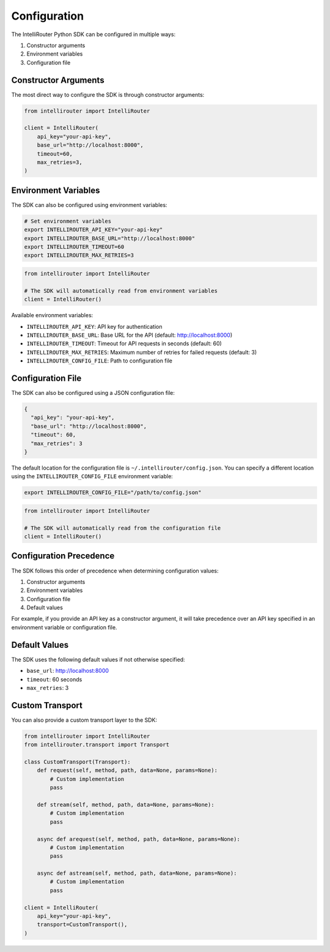 Configuration
============

The IntelliRouter Python SDK can be configured in multiple ways:

1. Constructor arguments
2. Environment variables
3. Configuration file

Constructor Arguments
-------------------

The most direct way to configure the SDK is through constructor arguments:

.. code-block:: python

    from intellirouter import IntelliRouter

    client = IntelliRouter(
        api_key="your-api-key",
        base_url="http://localhost:8000",
        timeout=60,
        max_retries=3,
    )

Environment Variables
-------------------

The SDK can also be configured using environment variables:

.. code-block:: bash

    # Set environment variables
    export INTELLIROUTER_API_KEY="your-api-key"
    export INTELLIROUTER_BASE_URL="http://localhost:8000"
    export INTELLIROUTER_TIMEOUT=60
    export INTELLIROUTER_MAX_RETRIES=3

.. code-block:: python

    from intellirouter import IntelliRouter

    # The SDK will automatically read from environment variables
    client = IntelliRouter()

Available environment variables:

- ``INTELLIROUTER_API_KEY``: API key for authentication
- ``INTELLIROUTER_BASE_URL``: Base URL for the API (default: http://localhost:8000)
- ``INTELLIROUTER_TIMEOUT``: Timeout for API requests in seconds (default: 60)
- ``INTELLIROUTER_MAX_RETRIES``: Maximum number of retries for failed requests (default: 3)
- ``INTELLIROUTER_CONFIG_FILE``: Path to configuration file

Configuration File
----------------

The SDK can also be configured using a JSON configuration file:

.. code-block:: json

    {
      "api_key": "your-api-key",
      "base_url": "http://localhost:8000",
      "timeout": 60,
      "max_retries": 3
    }

The default location for the configuration file is ``~/.intellirouter/config.json``. You can specify a different location using the ``INTELLIROUTER_CONFIG_FILE`` environment variable:

.. code-block:: bash

    export INTELLIROUTER_CONFIG_FILE="/path/to/config.json"

.. code-block:: python

    from intellirouter import IntelliRouter

    # The SDK will automatically read from the configuration file
    client = IntelliRouter()

Configuration Precedence
----------------------

The SDK follows this order of precedence when determining configuration values:

1. Constructor arguments
2. Environment variables
3. Configuration file
4. Default values

For example, if you provide an API key as a constructor argument, it will take precedence over an API key specified in an environment variable or configuration file.

Default Values
------------

The SDK uses the following default values if not otherwise specified:

- ``base_url``: http://localhost:8000
- ``timeout``: 60 seconds
- ``max_retries``: 3

Custom Transport
--------------

You can also provide a custom transport layer to the SDK:

.. code-block:: python

    from intellirouter import IntelliRouter
    from intellirouter.transport import Transport

    class CustomTransport(Transport):
        def request(self, method, path, data=None, params=None):
            # Custom implementation
            pass

        def stream(self, method, path, data=None, params=None):
            # Custom implementation
            pass

        async def arequest(self, method, path, data=None, params=None):
            # Custom implementation
            pass

        async def astream(self, method, path, data=None, params=None):
            # Custom implementation
            pass

    client = IntelliRouter(
        api_key="your-api-key",
        transport=CustomTransport(),
    )